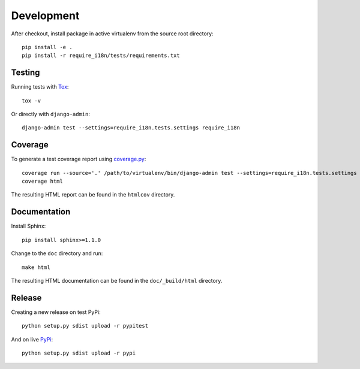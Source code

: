 Development
===========

After checkout, install package in active virtualenv from the source root
directory::

  pip install -e .
  pip install -r require_i18n/tests/requirements.txt


Testing
-------

Running tests with Tox_::

  tox -v

Or directly with ``django-admin``::

  django-admin test --settings=require_i18n.tests.settings require_i18n


Coverage
--------

To generate a test coverage report using `coverage.py`_::

  coverage run --source='.' /path/to/virtualenv/bin/django-admin test --settings=require_i18n.tests.settings require_i18n
  coverage html

The resulting HTML report can be found in the ``htmlcov`` directory.


Documentation
-------------

Install Sphinx::

  pip install sphinx>=1.1.0

Change to the ``doc`` directory and run::

  make html

The resulting HTML documentation can be found in the ``doc/_build/html``
directory.


Release
-------

Creating a new release on test PyPi::

  python setup.py sdist upload -r pypitest

And on live PyPi_::

  python setup.py sdist upload -r pypi


.. _Tox: http://tox.testrun.org/
.. _coverage.py: http://nedbatchelder.com/code/coverage/
.. _PyPi: https://pypi.python.org/pypi/django-require-i18n
